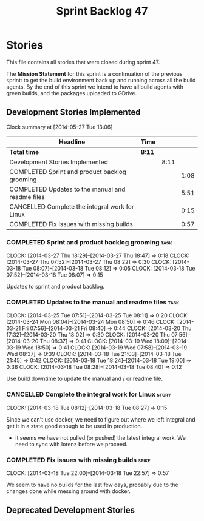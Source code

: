 #+title: Sprint Backlog 47
#+options: date:nil toc:nil author:nil num:nil
#+todo: ANALYSIS IMPLEMENTATION TESTING | COMPLETED CANCELLED
#+tags: story(s) epic(e) task(t) note(n) spike(p)

* Stories

This file contains all stories that were closed during sprint 47.

The *Mission Statement* for this sprint is a continuation of the
previous sprint: to get the build environment back up and running
across all the build agents. By the end of this sprint we intend to
have all build agents with green builds, and the packages uploaded to
GDrive.

** Development Stories Implemented

#+begin: clocktable :maxlevel 3 :scope subtree
Clock summary at [2014-05-27 Tue 13:06]

| Headline                                         | Time   |      |      |
|--------------------------------------------------+--------+------+------|
| *Total time*                                     | *8:11* |      |      |
|--------------------------------------------------+--------+------+------|
| Development Stories Implemented                  |        | 8:11 |      |
| COMPLETED Sprint and product backlog grooming    |        |      | 1:08 |
| COMPLETED Updates to the manual and readme files |        |      | 5:51 |
| CANCELLED Complete the integral work for Linux   |        |      | 0:15 |
| COMPLETED Fix issues with missing builds         |        |      | 0:57 |
#+end:

*** COMPLETED Sprint and product backlog grooming                      :task:
    CLOSED: [2014-04-19 Sat 23:26]
    CLOCK: [2014-03-27 Thu 18:29]--[2014-03-27 Thu 18:47] =>  0:18
    CLOCK: [2014-03-27 Thu 07:52]--[2014-03-27 Thu 08:22] =>  0:30
    CLOCK: [2014-03-18 Tue 08:07]--[2014-03-18 Tue 08:12] =>  0:05
    CLOCK: [2014-03-18 Tue 07:52]--[2014-03-18 Tue 08:07] =>  0:15

Updates to sprint and product backlog.

*** COMPLETED Updates to the manual and readme files                   :task:
    CLOSED: [2014-04-19 Sat 23:26]
    CLOCK: [2014-03-25 Tue 07:51]--[2014-03-25 Tue 08:11] =>  0:20
    CLOCK: [2014-03-24 Mon 08:04]--[2014-03-24 Mon 08:50] =>  0:46
    CLOCK: [2014-03-21 Fri 07:56]--[2014-03-21 Fri 08:40] =>  0:44
    CLOCK: [2014-03-20 Thu 17:32]--[2014-03-20 Thu 18:02] =>  0:30
    CLOCK: [2014-03-20 Thu 07:56]--[2014-03-20 Thu 08:37] =>  0:41
    CLOCK: [2014-03-19 Wed 18:09]--[2014-03-19 Wed 18:50] =>  0:41
    CLOCK: [2014-03-19 Wed 07:58]--[2014-03-19 Wed 08:37] =>  0:39
    CLOCK: [2014-03-18 Tue 21:03]--[2014-03-18 Tue 21:45] =>  0:42
    CLOCK: [2014-03-18 Tue 18:24]--[2014-03-18 Tue 19:00] =>  0:36
    CLOCK: [2014-03-18 Tue 08:28]--[2014-03-18 Tue 08:40] =>  0:12

Use build downtime to update the manual and / or readme file.

*** CANCELLED Complete the integral work for Linux                    :story:
    CLOSED: [2014-04-19 Sat 23:26]
    CLOCK: [2014-03-18 Tue 08:12]--[2014-03-18 Tue 08:27] =>  0:15

Since we can't use docker, we need to figure out where we left
integral and get it in a state good enough to be used in production.

- it seems we have not pulled (or pushed) the latest integral work. We
  need to sync with lorenz before we proceed.

*** COMPLETED Fix issues with missing builds                          :spike:
    CLOSED: [2014-03-19 Wed 18:10]
    CLOCK: [2014-03-18 Tue 22:00]--[2014-03-18 Tue 22:57] =>  0:57

We seem to have no builds for the last few days, probably due to the
changes done while messing around with docker.

** Deprecated Development Stories

